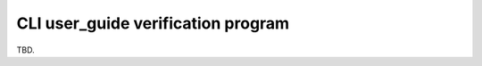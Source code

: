 .. This work is licensed under a Creative Commons Attribution 4.0 International License.
.. http://creativecommons.org/licenses/by/4.0
.. Copyright 2018 Huawei Technologies Co., Ltd.

.. user_guide_verification_program:


CLI user_guide verification program
==============================================

TBD.